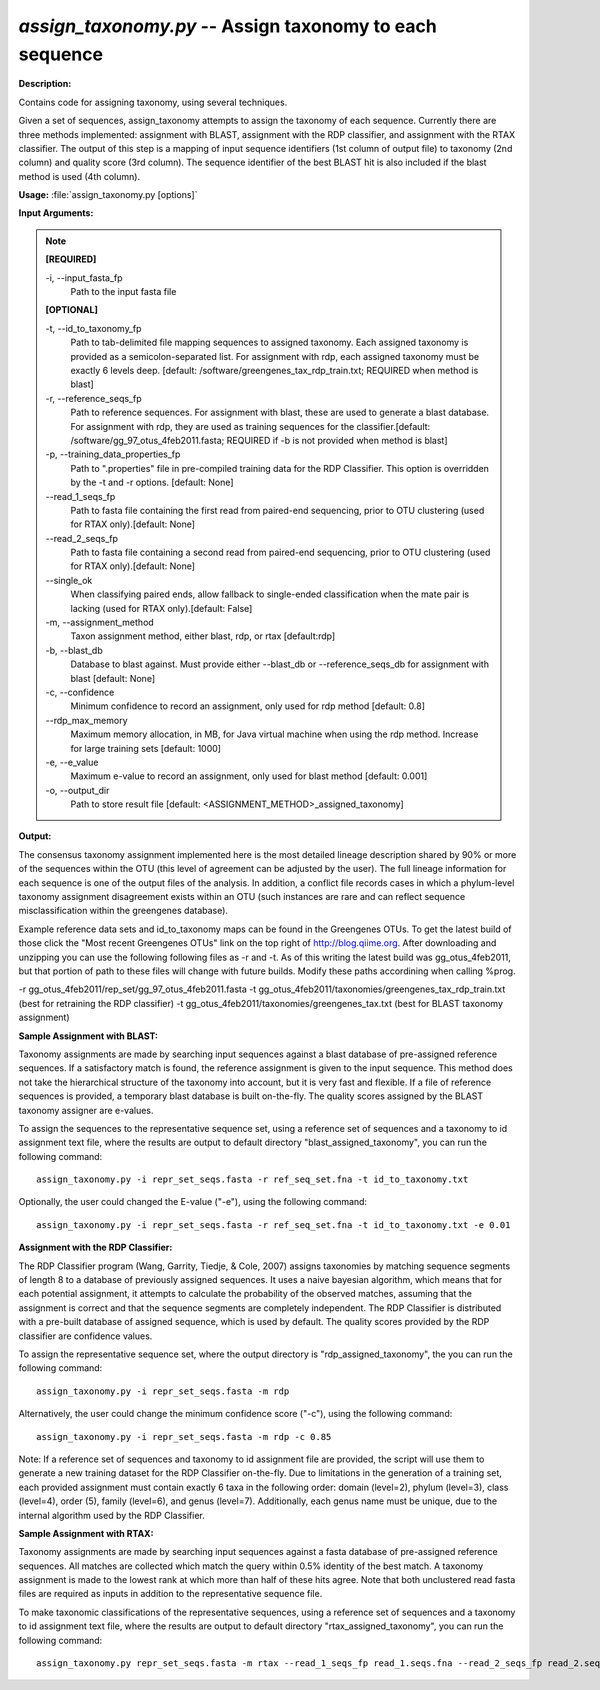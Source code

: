 .. _assign_taxonomy:

.. index:: assign_taxonomy.py

*assign_taxonomy.py* -- Assign taxonomy to each sequence
^^^^^^^^^^^^^^^^^^^^^^^^^^^^^^^^^^^^^^^^^^^^^^^^^^^^^^^^^^^^^^^^^^^^^^^^^^^^^^^^^^^^^^^^^^^^^^^^^^^^^^^^^^^^^^^^^^^^^^^^^^^^^^^^^^^^^^^^^^^^^^^^^^^^^^^^^^^^^^^^^^^^^^^^^^^^^^^^^^^^^^^^^^^^^^^^^^^^^^^^^^^^^^^^^^^^^^^^^^^^^^^^^^^^^^^^^^^^^^^^^^^^^^^^^^^^^^^^^^^^^^^^^^^^^^^^^^^^^^^^^^^^^

**Description:**

Contains code for assigning taxonomy, using several techniques.

Given a set of sequences, assign_taxonomy attempts to assign the taxonomy of each sequence. Currently there are three methods implemented: assignment with BLAST, assignment with the RDP classifier, and assignment with the RTAX classifier. The output of this step is a mapping of input sequence identifiers (1st column of output file) to taxonomy (2nd column) and quality score (3rd column). The sequence identifier of the best BLAST hit is also included if the blast method is used (4th column). 


**Usage:** :file:`assign_taxonomy.py [options]`

**Input Arguments:**

.. note::

	
	**[REQUIRED]**
		
	-i, `-`-input_fasta_fp
		Path to the input fasta file
	
	**[OPTIONAL]**
		
	-t, `-`-id_to_taxonomy_fp
		Path to tab-delimited file mapping sequences to assigned taxonomy. Each assigned taxonomy is provided as a semicolon-separated list. For assignment with rdp, each assigned taxonomy must be exactly 6 levels deep. [default: /software/greengenes_tax_rdp_train.txt; REQUIRED when method is blast]
	-r, `-`-reference_seqs_fp
		Path to reference sequences.  For assignment with blast, these are used to generate a blast database. For assignment with rdp, they are used as training sequences for the classifier.[default: /software/gg_97_otus_4feb2011.fasta; REQUIRED if -b is not provided when method is blast]
	-p, `-`-training_data_properties_fp
		Path to ".properties" file in pre-compiled training data for the RDP Classifier.  This option is overridden by the -t and -r options. [default: None]
	`-`-read_1_seqs_fp
		Path to fasta file containing the first read from paired-end sequencing, prior to OTU clustering (used for RTAX only).[default: None]
	`-`-read_2_seqs_fp
		Path to fasta file containing a second read from paired-end sequencing, prior to OTU clustering (used for RTAX only).[default: None]
	`-`-single_ok
		When classifying paired ends, allow fallback to single-ended classification when the mate pair is lacking (used for RTAX only).[default: False]
	-m, `-`-assignment_method
		Taxon assignment method, either blast, rdp, or rtax [default:rdp]
	-b, `-`-blast_db
		Database to blast against.  Must provide either --blast_db or --reference_seqs_db for assignment with blast [default: None]
	-c, `-`-confidence
		Minimum confidence to record an assignment, only used for rdp method [default: 0.8]
	`-`-rdp_max_memory
		Maximum memory allocation, in MB, for Java virtual machine when using the rdp method.  Increase for large training sets [default: 1000]
	-e, `-`-e_value
		Maximum e-value to record an assignment, only used for blast method [default: 0.001]
	-o, `-`-output_dir
		Path to store result file [default: <ASSIGNMENT_METHOD>_assigned_taxonomy]


**Output:**

The consensus taxonomy assignment implemented here is the most detailed lineage description shared by 90% or more of the sequences within the OTU (this level of agreement can be adjusted by the user). The full lineage information for each sequence is one of the output files of the analysis. In addition, a conflict file records cases in which a phylum-level taxonomy assignment disagreement exists within an OTU (such instances are rare and can reflect sequence misclassification within the greengenes database).



Example reference data sets and id_to_taxonomy maps can be found in the Greengenes OTUs. To get the latest build of those click the "Most recent Greengenes OTUs" link on the top right of http://blog.qiime.org. After downloading and unzipping you can use the following following files as -r and -t. As of this writing the latest build was gg_otus_4feb2011, but that portion of path to these files will change with future builds. Modify these paths accordining when calling %prog.

-r gg_otus_4feb2011/rep_set/gg_97_otus_4feb2011.fasta
-t gg_otus_4feb2011/taxonomies/greengenes_tax_rdp_train.txt (best for retraining the RDP classifier)
-t gg_otus_4feb2011/taxonomies/greengenes_tax.txt (best for BLAST taxonomy assignment)




**Sample Assignment with BLAST:**


Taxonomy assignments are made by searching input sequences against a blast database of pre-assigned reference sequences. If a satisfactory match is found, the reference assignment is given to the input sequence. This method does not take the hierarchical structure of the taxonomy into account, but it is very fast and flexible. If a file of reference sequences is provided, a temporary blast database is built on-the-fly. The quality scores assigned by the BLAST taxonomy assigner are e-values.

To assign the sequences to the representative sequence set, using a reference set of sequences and a taxonomy to id assignment text file, where the results are output to default directory "blast_assigned_taxonomy", you can run the following command:

::

	assign_taxonomy.py -i repr_set_seqs.fasta -r ref_seq_set.fna -t id_to_taxonomy.txt

Optionally, the user could changed the E-value ("-e"), using the following command:

::

	assign_taxonomy.py -i repr_set_seqs.fasta -r ref_seq_set.fna -t id_to_taxonomy.txt -e 0.01

**Assignment with the RDP Classifier:**

The RDP Classifier program (Wang, Garrity, Tiedje, & Cole, 2007) assigns taxonomies by matching sequence segments of length 8 to a database of previously assigned sequences. It uses a naive bayesian algorithm, which means that for each potential assignment, it attempts to calculate the probability of the observed matches, assuming that the assignment is correct and that the sequence segments are completely independent. The RDP Classifier is distributed with a pre-built database of assigned sequence, which is used by default. The quality scores provided by the RDP classifier are confidence values.

To assign the representative sequence set, where the output directory is "rdp_assigned_taxonomy", the you can run the following command:


::

	assign_taxonomy.py -i repr_set_seqs.fasta -m rdp

Alternatively, the user could change the minimum confidence score ("-c"), using the following command:

::

	assign_taxonomy.py -i repr_set_seqs.fasta -m rdp -c 0.85

Note: If a reference set of sequences and taxonomy to id assignment file are provided, the script will use them to generate a new training dataset for the RDP Classifier on-the-fly. Due to limitations in the generation of a training set, each provided assignment must contain exactly 6 taxa in the following order: domain (level=2), phylum (level=3), class (level=4), order (5), family (level=6), and genus (level=7). Additionally, each genus name must be unique, due to the internal algorithm used by the RDP Classifier.


**Sample Assignment with RTAX:**


Taxonomy assignments are made by searching input sequences against a fasta database of pre-assigned reference sequences. All matches are collected which match the query within 0.5% identity of the best match.  A taxonomy assignment is made to the lowest rank at which more than half of these hits agree.  Note that both unclustered read fasta files are required as inputs in addition to the representative sequence file.

To make taxonomic classifications of the representative sequences, using a reference set of sequences and a taxonomy to id assignment text file, where the results are output to default directory "rtax_assigned_taxonomy", you can run the following command:

::

	assign_taxonomy.py repr_set_seqs.fasta -m rtax --read_1_seqs_fp read_1.seqs.fna --read_2_seqs_fp read_2.seqs.fna -r ref_seq_set.fna -t id_to_taxonomy.txt


